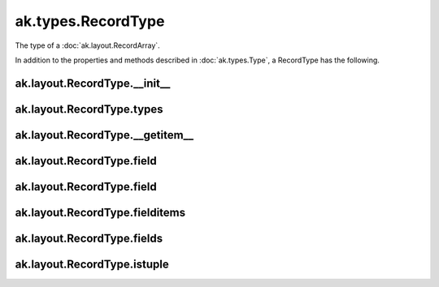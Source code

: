 ak.types.RecordType
-------------------

The type of a :doc:`ak.layout.RecordArray`.

In addition to the properties and methods described in :doc:`ak.types.Type`,
a RecordType has the following.

ak.layout.RecordType.__init__
=============================

.. py:method:: ak.layout.RecordType.__init__(types, keys=None, parameters=None, typestr=None)

ak.layout.RecordType.types
==========================

.. py:attribute:: ak.layout.RecordType.types

ak.layout.RecordType.__getitem__
================================

.. py:method:: ak.layout.RecordType.__getitem__(where)

ak.layout.RecordType.field
==========================

.. py:method:: ak.layout.RecordType.field(fieldindex)

ak.layout.RecordType.field
==========================

.. py:method:: ak.layout.RecordType.field(key)

ak.layout.RecordType.fielditems
===============================

.. py:method:: ak.layout.RecordType.fielditems()

ak.layout.RecordType.fields
===========================

.. py:method:: ak.layout.RecordType.fields()

ak.layout.RecordType.istuple
============================

.. py:attribute:: ak.layout.RecordType.istuple
